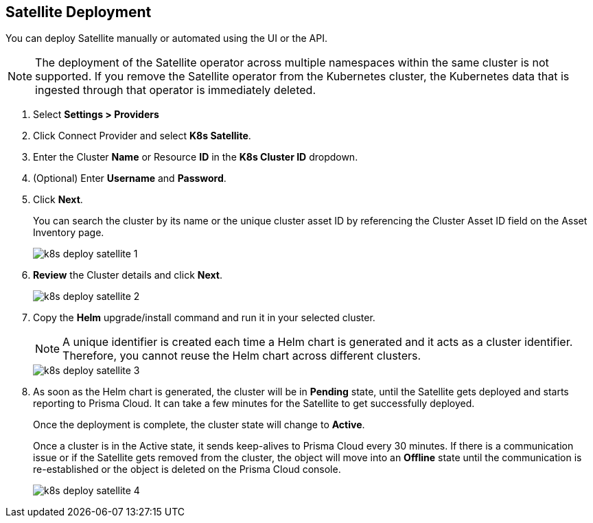 :topic_type: task
[.task]
== Satellite Deployment

You can deploy Satellite manually or automated using the UI or the API.

NOTE: The deployment of the Satellite operator across multiple namespaces within the same cluster is not supported. If you remove the Satellite operator from the Kubernetes cluster, the Kubernetes data that is ingested through that operator is immediately deleted.

//Added above Note based on CNS-9947 and CNS-10044

[.procedure]

. Select *Settings > Providers*

. Click Connect Provider and select *K8s Satellite*.

. Enter the Cluster *Name* or Resource *ID* in the *K8s Cluster ID* dropdown.

. (Optional) Enter *Username* and *Password*.

. Click *Next*.
+
You can search the cluster by its name or the unique cluster asset ID by referencing the Cluster Asset ID field on the Asset Inventory page.
+
image::administration/k8s-deploy-satellite-1.png[]

. *Review* the Cluster details and click *Next*.
+
image::administration/k8s-deploy-satellite-2.png[]

. Copy the *Helm* upgrade/install command and run it in your selected cluster.
+
NOTE: A unique identifier is created each time a Helm chart is generated and it acts as a cluster identifier. Therefore, you cannot reuse the Helm chart across different clusters.
+
image::administration/k8s-deploy-satellite-3.png[]

. As soon as the Helm chart is generated, the cluster will be in *Pending* state, until the Satellite gets deployed and starts reporting to Prisma Cloud. It can take a few minutes for the Satellite to get successfully deployed.
+
Once the deployment is complete, the cluster state will change to *Active*. 
+
Once a cluster is in the Active state, it sends keep-alives to Prisma Cloud every 30 minutes. If there is a communication issue or if the Satellite gets removed from the cluster, the object will move into an *Offline* state until the communication is re-established or the object is deleted on the Prisma Cloud console.
+
image::administration/k8s-deploy-satellite-4.png[]